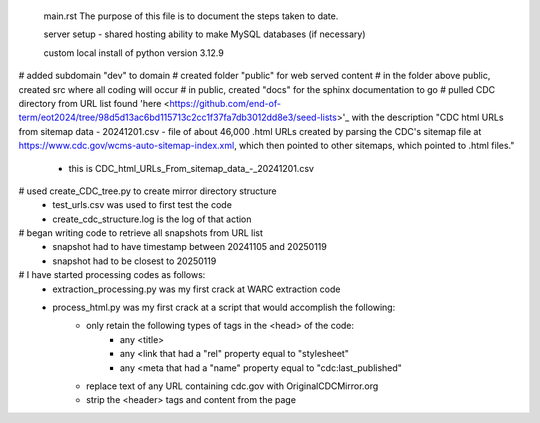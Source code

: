  main.rst
 The purpose of this file is to document the steps taken to date.

 server setup - shared hosting
 ability to make MySQL databases (if necessary)

 custom local install of python version 3.12.9

# added subdomain "dev" to domain
# created folder "public" for web served content
# in the folder above public, created src where all coding will occur
# in public, created "docs" for the sphinx documentation to go
# pulled CDC directory from URL list found 'here <https://github.com/end-of-term/eot2024/tree/98d5d13ac6bd115713c2cc1f37fa7db3012dd8e3/seed-lists>'_ with the description "CDC html URLs from sitemap data - 20241201.csv - file of about 46,000 .html URLs created by parsing the CDC's sitemap file at https://www.cdc.gov/wcms-auto-sitemap-index.xml, which then pointed to other sitemaps, which pointed to .html files."
	* this is CDC_html_URLs_From_sitemap_data_-_20241201.csv
# used create_CDC_tree.py to create mirror directory structure
	* test_urls.csv was used to first test the code
	* create_cdc_structure.log is the log of that action
# began writing code to retrieve all snapshots from URL list
	* snapshot had to have timestamp between 20241105 and 20250119
	* snapshot had to be closest to 20250119
# I have started processing codes as follows:
	* extraction_processing.py was my first crack at WARC extraction code
	* process_html.py was my first crack at a script that would accomplish the following:
		* only retain the following types of tags in the <head> of the code:
			* any <title>
			* any <link that had a "rel" property equal to "stylesheet"
			* any <meta that had a "name" property equal to "cdc:last_published"
		* replace text of any URL containing cdc.gov with OriginalCDCMirror.org
		* strip the <header> tags and content from the page
